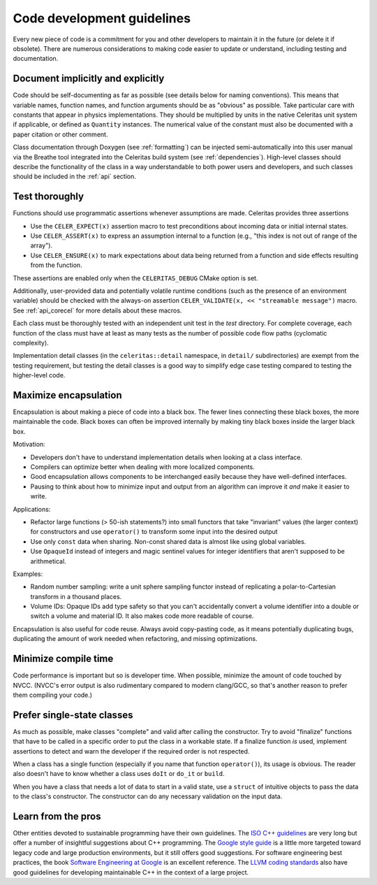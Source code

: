 .. Copyright 2022-2024 UT-Battelle, LLC, and other Celeritas developers.
.. See the doc/COPYRIGHT file for details.
.. SPDX-License-Identifier: CC-BY-4.0

.. _code_guidelines:

Code development guidelines
===========================

Every new piece of code is a commitment for you and other developers to
maintain it in the future (or delete it if obsolete). There are numerous
considerations to making code easier to update or understand, including testing
and documentation.


Document implicitly and explicitly
----------------------------------

Code should be self-documenting as far as possible (see details below for
naming conventions). This means that variable names, function names, and
function arguments should be as "obvious" as possible. Take particular care
with constants that appear in physics implementations. They should
be multiplied by units in the native Celeritas unit system if applicable, or
defined as ``Quantity`` instances. The numerical value of the constant must
also be documented with a paper citation or other comment.

Class documentation through Doxygen (see :ref:`formatting`) can be injected
semi-automatically into this user manual via the Breathe tool integrated
into the Celeritas build system (see :ref:`dependencies`). High-level classes
should describe the functionality of the class in a way understandable to both
power users and developers, and such classes should be included in the
:ref:`api` section.

Test thoroughly
---------------

Functions should use programmatic assertions whenever assumptions are made.
Celeritas provides three assertions

- Use the ``CELER_EXPECT(x)`` assertion macro to test preconditions about
  incoming data or initial internal states.
- Use ``CELER_ASSERT(x)`` to express an assumption internal to a function (e.g.,
  "this index is not out of range of the array").
- Use ``CELER_ENSURE(x)`` to mark expectations about data being returned from a
  function and side effects resulting from the function.

These assertions are enabled only when the ``CELERITAS_DEBUG`` CMake option is
set.

Additionally, user-provided data and potentially volatile runtime conditions
(such as the presence of an environment variable) should be checked with
the always-on assertion ``CELER_VALIDATE(x, << "streamable message")`` macro. See
:ref:`api_corecel` for more details about these macros.

Each class must be thoroughly tested with an independent unit test in the
`test` directory.  For complete coverage, each function of the class must have
at least as many tests as the number of possible code flow paths (cyclomatic
complexity).

Implementation detail classes (in the ``celeritas::detail`` namespace, in
``detail/`` subdirectories) are exempt from the testing requirement, but
testing the detail classes is a good way to simplify edge case testing compared
to testing the higher-level code.


Maximize encapsulation
----------------------

Encapsulation is about making a piece of code into a black box. The fewer lines
connecting these black boxes, the more maintainable the code. Black boxes can
often be improved internally by making tiny black boxes inside the larger black
box.

Motivation:

- Developers don't have to understand implementation details when looking at a
  class interface.
- Compilers can optimize better when dealing with more localized components.
- Good encapsulation allows components to be interchanged easily because they
  have well-defined interfaces.
- Pausing to think about how to minimize input and output from an algorithm can
  improve it *and* make it easier to write.

Applications:

- Refactor large functions (> 50-ish statements?) into small functors that take
  "invariant" values (the larger context) for constructors and use
  ``operator()`` to transform some input into the desired output
- Use only ``const`` data when sharing. Non-const shared data is almost like
  using global variables.
- Use ``OpaqueId`` instead of integers and magic sentinel values for
  integer identifiers that aren't supposed to be arithmetical.

Examples:

- Random number sampling: write a unit sphere sampling functor instead of
  replicating a polar-to-Cartesian transform in a thousand places.
- Volume IDs: Opaque IDs add type safety so that you can't accidentally convert
  a volume identifier into a double or switch a volume and material ID. It also
  makes code more readable of course.

Encapsulation is also useful for code reuse. Always avoid copy-pasting code, as
it means potentially duplicating bugs, duplicating the amount of work needed
when refactoring, and missing optimizations.


Minimize compile time
---------------------

Code performance is important but so is developer time. When possible,
minimize the amount of code touched by NVCC. (NVCC's error output is also
rudimentary compared to modern clang/GCC, so that's another reason to prefer
them compiling your code.)


Prefer single-state classes
---------------------------

As much as possible, make classes "complete" and valid after calling the
constructor. Try to avoid "finalize" functions that have to be called in a
specific order to put the class in a workable state. If a finalize function
*is* used, implement assertions to detect and warn the developer if the
required order is not respected.

When a class has a single function (especially if you name that function
``operator()``), its usage is obvious. The reader also doesn't have to know
whether a class uses ``doIt`` or ``do_it`` or ``build``.

When you have a class that needs a lot of data to start in a valid state, use a
``struct`` of intuitive objects to pass the data to the class's constructor.
The constructor can do any necessary validation on the input data.


Learn from the pros
-------------------

Other entities devoted to sustainable programming have their own guidelines.
The `ISO C++ guidelines`_ are very long but offer a number of insightful
suggestions about C++ programming. The `Google style guide`_ is a little more
targeted toward legacy code and large production environments, but it still
offers good suggestions. For software engineering best practices, the
book `Software Engineering at Google`_ is an excellent reference. The `LLVM
coding standards`_ also have good guidelines for developing maintainable C++
in the context of a large project.

.. _ISO C++ guidelines: http://isocpp.github.io/CppCoreGuidelines/CppCoreGuidelines
.. _Google style guide: https://google.github.io/styleguide/cppguide.html
.. _Software Engineering at Google: https://abseil.io/resources/swe-book
.. _LLVM coding standards: https://llvm.org/docs/CodingStandards.html

